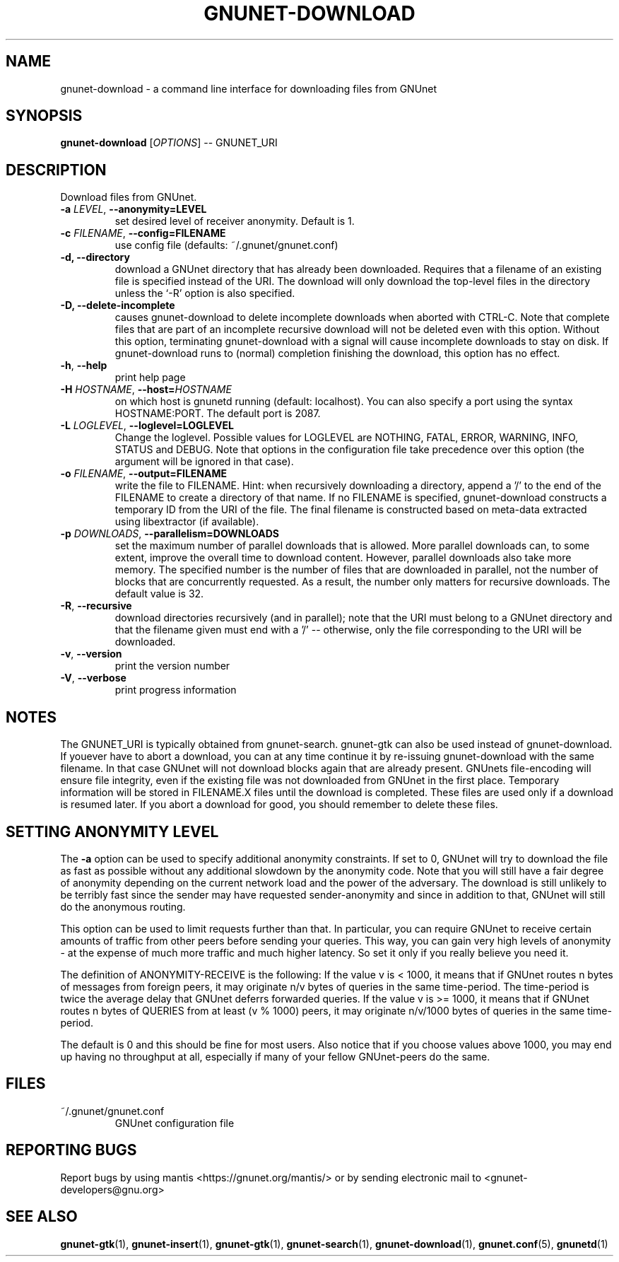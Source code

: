 .TH GNUNET-DOWNLOAD "1" "16 Jun 2007" "GNUnet"
.SH NAME
gnunet\-download \- a command line interface for downloading files from GNUnet
.SH SYNOPSIS
.B gnunet\-download
[\fIOPTIONS\fR] \-\- GNUNET_URI
.SH DESCRIPTION
.PP
Download files from GNUnet.
.TP
\fB\-a \fILEVEL\fR, \fB\-\-anonymity=LEVEL\fR
set desired level of receiver anonymity.  Default is 1.
.TP
\fB\-c \fIFILENAME\fR, \fB\-\-config=FILENAME\fR
use config file (defaults: ~/.gnunet/gnunet.conf)
.TP
\fB\-d, \fB\-\-directory\fR
download a GNUnet directory that has already been downloaded.  Requires that a filename of an existing file is specified instead of the URI.  The download will only download the top\-level files in the directory unless the `-R' option is also specified.
.TP
\fB\-D, \fB\-\-delete-incomplete\fR
causes gnunet\-download to delete incomplete downloads when aborted with CTRL-C.  Note that complete files that are part of an incomplete recursive download will not be deleted even with this option.  Without this option, terminating gnunet\-download with a signal will cause incomplete downloads to stay on disk.  If gnunet\-download runs to (normal) completion finishing the download, this option has no effect.
.TP
\fB\-h\fR, \fB\-\-help\fR
print help page
.TP
\fB\-H \fIHOSTNAME\fR, \fB\-\-host=\fIHOSTNAME\fR
on which host is gnunetd running (default: localhost).  You can also specify a port using the syntax HOSTNAME:PORT.  The default port is 2087.
.TP
\fB\-L \fILOGLEVEL\fR, \fB\-\-loglevel=LOGLEVEL\fR
Change the loglevel.  Possible values for LOGLEVEL are NOTHING, FATAL,
ERROR, WARNING, INFO, STATUS and DEBUG.  Note that options in the 
configuration file take precedence over this option (the argument 
will be ignored in that case).
.TP
\fB\-o \fIFILENAME\fR, \fB\-\-output=FILENAME\fR
write the file to FILENAME.  Hint: when recursively downloading a directory, append a '/' to the end of the FILENAME to create a directory of that name.  If no FILENAME is specified, gnunet\-download constructs a temporary ID from the URI of the file.  The final filename is constructed based on meta\-data extracted using libextractor (if available).
.TP
\fB\-p \fIDOWNLOADS\fR, \fB\-\-parallelism=DOWNLOADS\fR
set the maximum number of parallel downloads that is allowed.  More parallel downloads can, to some extent, improve the overall time to download content.  However, parallel downloads also take more memory.  The specified number is the number of files that are downloaded in parallel, not the number of blocks that are concurrently requested.  As a result, the number only matters for recursive downloads.  The default value is 32.
.TP
\fB\-R\fR, \fB\-\-recursive\fR
download directories recursively (and in parallel); note that the URI must belong to a GNUnet directory and that the filename given must end with a '/' -- otherwise, only the file corresponding to the URI will be downloaded.
.TP
\fB\-v\fR, \fB\-\-version\fR
print the version number
.TP
\fB\-V\fR, \fB\-\-verbose\fR
print progress information
.SH NOTES
The GNUNET_URI is typically obtained from gnunet\-search. gnunet\-gtk can also be used instead of gnunet\-download.
If youever have to abort a download, you can at any time continue it by re\-issuing gnunet\-download with the same filename. In that case GNUnet will not download blocks again that are already present. GNUnets file\-encoding will ensure file integrity, even if the existing file was not downloaded from GNUnet in the first place. Temporary information will be stored in FILENAME.X files until the download is completed. These files are used only if a download is resumed later. If you abort a download for good, you should remember to delete these files.

.SH SETTING ANONYMITY LEVEL

The \fB\-a\fR option can be used to specify additional anonymity constraints. If set to 0, GNUnet will try to download the file as fast as possible without any additional slowdown by the anonymity code. Note that you will still have a fair degree of anonymity depending on the current network load and the power of the adversary. The download is still unlikely to be terribly fast since the sender may have requested sender\-anonymity and since in addition to that, GNUnet will still do the anonymous routing.

This option can be used to limit requests further than that. In particular, you can require GNUnet to receive certain amounts of traffic from other peers before sending your queries. This way, you can gain very high levels of anonymity \- at the expense of much more traffic and much higher latency. So set it only if you really believe you need it.

The definition of ANONYMITY\-RECEIVE is the following: If the value v is < 1000, it means that if GNUnet routes n bytes of messages from foreign peers, it may originate n/v bytes of queries in the same time\-period. The time\-period is twice the average delay that GNUnet deferrs forwarded queries. If the value v is >= 1000, it means that if GNUnet routes n bytes of QUERIES from at least (v % 1000) peers, it may originate n/v/1000 bytes of queries in the same time\-period.

The default is 0 and this should be fine for most users. Also notice that if you choose values above 1000, you may end up having no throughput at all, especially if many of your fellow GNUnet\-peers do the same.

.SH FILES
.TP
~/.gnunet/gnunet.conf
GNUnet configuration file
.SH "REPORTING BUGS"
Report bugs by using mantis <https://gnunet.org/mantis/> or by sending electronic mail to <gnunet\-developers@gnu.org>
.SH "SEE ALSO"
\fBgnunet\-gtk\fP(1), \fBgnunet\-insert\fP(1), \fBgnunet\-gtk\fP(1), \fBgnunet\-search\fP(1), \fBgnunet\-download\fP(1), \fBgnunet.conf\fP(5), \fBgnunetd\fP(1)
